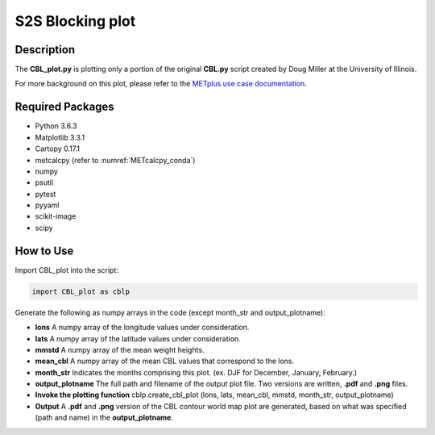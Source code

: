 *****************
S2S Blocking plot
*****************

Description
===========


The **CBL_plot.py** is plotting only a portion of the original **CBL.py**
script created by Doug Miller at the University of Illinois.

For more background on this plot, please refer to the `METplus use case
documentation <https://metplus.readthedocs.io/en/develop/generated/model_applications/s2s/UserScript_fcstGFS_obsERA_Blocking.html#sphx-glr-generated-model-applications-s2s-userscript-fcstgfs-obsera-blocking-py>`_.


Required Packages
=================

* Python 3.6.3

* Matplotlib 3.3.1

* Cartopy 0.17.1

* metcalcpy  (refer to :numref:`METcalcpy_conda`)
* numpy

* psutil

* pytest

* pyyaml

* scikit-image

* scipy



How to Use
==========

Import CBL_plot into the script:

.. code-block:: ini
   
   import CBL_plot as cblp

Generate the following as numpy arrays in the code
(except month_str and output_plotname):

* **lons**  A numpy array of the longitude values under consideration.

* **lats**  A numpy array of the latitude values under consideration.

* **mmstd**  A numpy array of the mean weight heights.

* **mean_cbl**  A numpy array of the mean CBL values that correspond
  to the lons.

* **month_str**  Indicates the months comprising this plot.
  (ex. DJF for December, January, February.)

* **output_plotname**  The full path and filename of the output plot file.
  Two versions are written, **.pdf** and **.png** files.


* **Invoke the plotting function**  cblp.create_cbl_plot (lons, lats,
  mean_cbl, mmstd, month_str, output_plotname)


* **Output**  A **.pdf** and **.png** version of the CBL contour world
  map plot are generated, based on what was specified
  (path and name) in the **output_plotname**.

